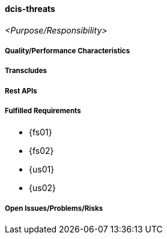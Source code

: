 ifndef::imagesdir[:imagesdir: ../../images]

==== dcis-threats
(((SCS,dcis-threats)))
(((dcis-threats)))

_<Purpose/Responsibility>_

===== Quality/Performance Characteristics

===== Transcludes

===== Rest APIs

===== Fulfilled Requirements

* {fs01}
* {fs02}
* {us01}
* {us02}

===== Open Issues/Problems/Risks
